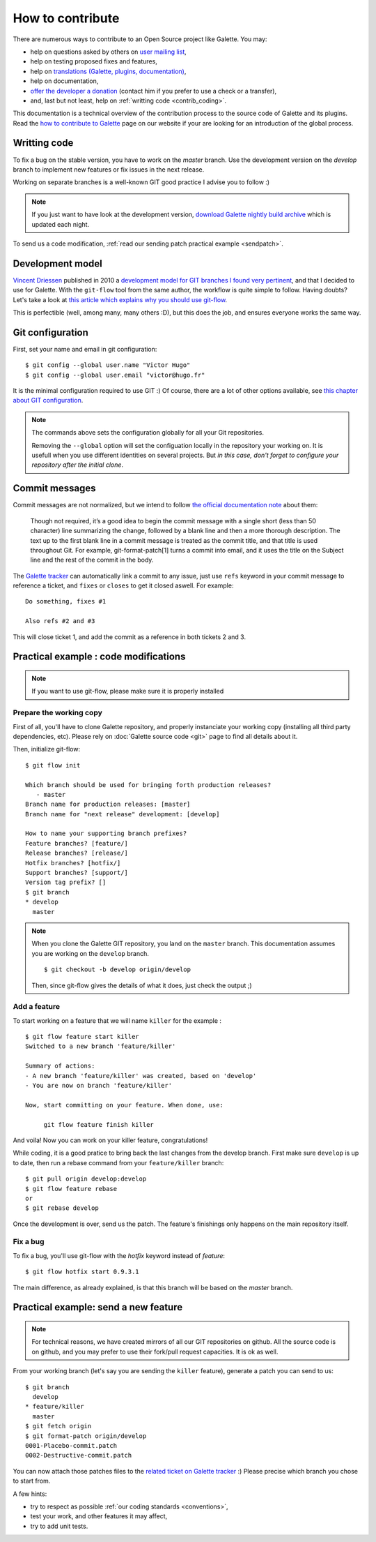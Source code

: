 *****************
How to contribute
*****************

There are numerous ways to contribute to an Open Source project like Galette. You may:

* help on questions asked by others on `user mailing list <https://listengine.tuxfamily.org/lists.galette.eu/users/>`_,
* help on testing proposed fixes and features,
* help on `translations (Galette, plugins, documentation) <https://hosted.weblate.org/projects/galette/galette/>`_,
* help on documentation,
* `offer the developer a donation <https://www.paypal.me/galettesoft>`_ (contact him if you prefer to use a check or a transfer),
* and, last but not least, help on :ref:`writting code <contrib_coding>`.

This documentation is a technical overview of the contribution process to the source code of Galette and its plugins. Read the `how to contribute to Galette <https://galette.eu/dc/index.php/pages/Contribuer?navlang=en>`_ page on our website if your are looking for an introduction of the global process.

.. _contrib_coding:

Writting code
=============

To fix a bug on the stable version, you have to work on the `master` branch. Use the development version on the `develop` branch to implement new features or fix issues in the next release.

Working on separate branches is a well-known GIT good practice I advise you to follow :)

.. note::

   If you just want to have look at the development version, `download Galette nightly build archive <https://downloads.tuxfamily.org/galette/galette-dev.tar.bz2>`_ which is updated each night.

To send us a code modification, :ref:`read our sending patch practical example <sendpatch>`.

.. _devmodel:

Development model
=================

`Vincent Driessen <https://nvie.com>`_ published in 2010 a `development model for GIT branches I found very pertinent <https://nvie.com/posts/a-successful-git-branching-model/>`_, and that I decided to use for Galette. With the ``git-flow`` tool from the same author, the workflow is quite simple to follow. Having doubts? Let's take a look at `this article which explains why you should use git-flow <https://jeffkreeftmeijer.com/2010/why-arent-you-using-git-flow/>`_.

This is perfectible (well, among many, many others :D), but this does the job, and ensures everyone works the same way.

Git configuration
=================

First, set your name and email in git configuration:

::

   $ git config --global user.name "Victor Hugo"
   $ git config --global user.email "victor@hugo.fr"

It is the minimal configuration required to use GIT :) Of course, there are a lot of other options available, see `this chapter about GIT configuration <https://git-scm.com/book/en/v2/Customizing-Git-Git-Configuration>`_.

.. note::

   The commands above sets the configuration globally for all your Git
   repositories.

   Removing the ``--global`` option will set the configuation locally in the
   repository your working on. It is usefull when you use different identities
   on several projects. But *in this case, don't forget to configure your
   repository after the initial clone*.

Commit messages
===============

Commit messages are not normalized, but we intend to follow `the official documentation note <https://git-scm.com/docs/git-commit/#_discussion>`_ about them:

    Though not required, it’s a good idea to begin the commit message with a single short (less than 50 character) line summarizing the change, followed by a blank line and then a more thorough description. The text up to the first blank line in a commit message is treated as the commit title, and that title is used throughout Git. For example, git-format-patch[1] turns a commit into email, and it uses the title on the Subject line and the rest of the commit in the body.

The `Galette tracker <https://bugs.galette.eu/projects/galette>`_ can automatically link a commit to any issue, just use ``refs`` keyword in your commit message to reference a ticket, and ``fixes`` or ``closes`` to get it closed aswell. For example:

::

   Do something, fixes #1

   Also refs #2 and #3

This will close ticket 1, and add the commit as a reference in both tickets 2 and 3.

Practical example : code modifications
======================================

.. note::

   If you want to use git-flow, please make sure it is properly installed

Prepare the working copy
------------------------

First of all, you'll have to clone Galette repository, and properly instanciate your working copy (installing all third party dependencies, etc). Please rely on :doc:`Galette source code <git>` page to find all details about it.

Then, initialize git-flow:

::

   $ git flow init

   Which branch should be used for bringing forth production releases?
      - master
   Branch name for production releases: [master] 
   Branch name for "next release" development: [develop] 

   How to name your supporting branch prefixes?
   Feature branches? [feature/] 
   Release branches? [release/] 
   Hotfix branches? [hotfix/] 
   Support branches? [support/] 
   Version tag prefix? [] 
   $ git branch
   * develop
     master

.. note::

   When you clone the Galette GIT repository, you land on the ``master`` branch. This documentation assumes you are working on the ``develop`` branch.

   ::

      $ git checkout -b develop origin/develop

   Then, since git-flow gives the details of what it does, just check the output ;)


Add a feature
-------------

To start working on a feature that we will name ``killer`` for the example :

::

   $ git flow feature start killer
   Switched to a new branch 'feature/killer'
   
   Summary of actions:
   - A new branch 'feature/killer' was created, based on 'develop'
   - You are now on branch 'feature/killer'
   
   Now, start committing on your feature. When done, use:
   
        git flow feature finish killer

And voila! Now you can work on your killer feature, congratulations!

While coding, it is a good pratice to bring back the last changes from the develop branch. First make sure ``develop`` is up to date, then run a rebase command from your ``feature/killer`` branch:

::

   $ git pull origin develop:develop
   $ git flow feature rebase
   or
   $ git rebase develop

Once the development is over, send us the patch. The feature's finishings only happens on the main repository itself.

Fix a bug
------------

To fix a bug, you'll use git-flow with the `hotfix` keyword instead of `feature`:

::

   $ git flow hotfix start 0.9.3.1

The main difference, as already explained, is that this branch will be based on the `master` branch.

.. _sendpatch:

Practical example: send a new feature
=====================================

.. note::

   For technical reasons, we have created mirrors of all our GIT repositories on github. All the source code is on github, and you may prefer to use their fork/pull request capacities. It is ok as well.

From your working branch (let's say you are sending the ``killer`` feature), generate a patch you can send to us:

::

   $ git branch
     develop
   * feature/killer
     master
   $ git fetch origin
   $ git format-patch origin/develop
   0001-Placebo-commit.patch
   0002-Destructive-commit.patch

You can now attach those patches files to the `related ticket on Galette tracker <https://bugs.galette.eu/projects/galette/>`_ :)
Please precise which branch you chose to start from.

A few hints:

* try to respect as possible :ref:`our coding standards <conventions>`,
* test your work, and other features it may affect,
* try to add unit tests.
